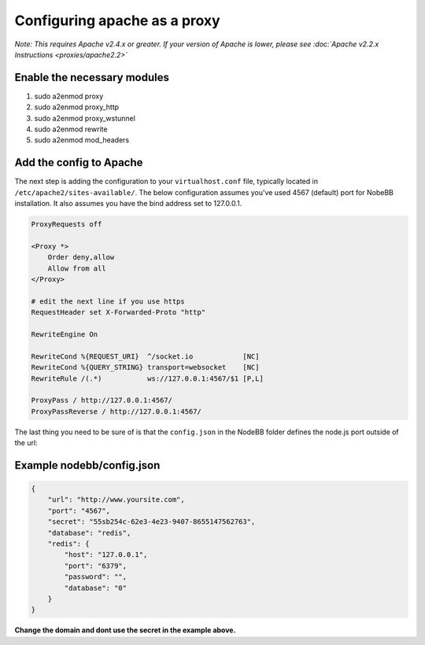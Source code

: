 Configuring apache as a proxy
=============================

*Note: This requires Apache v2.4.x or greater. If your version of Apache is lower, please see :doc:`Apache v2.2.x Instructions <proxies/apache2.2>`*

Enable the necessary modules
-----------------------------

1. sudo a2enmod proxy
2. sudo a2enmod proxy_http
3. sudo a2enmod proxy_wstunnel
4. sudo a2enmod rewrite
5. sudo a2enmod mod_headers

Add the config to Apache
-----------------------------

The next step is adding the configuration to your ``virtualhost.conf`` file, typically located in ``/etc/apache2/sites-available/``.
The below configuration assumes you've used 4567 (default) port for NobeBB installation. It also assumes you have the bind address
set to 127.0.0.1.

.. code::

    ProxyRequests off

    <Proxy *>
        Order deny,allow
        Allow from all
    </Proxy>
    
    # edit the next line if you use https
    RequestHeader set X-Forwarded-Proto "http"

    RewriteEngine On

    RewriteCond %{REQUEST_URI}  ^/socket.io            [NC]
    RewriteCond %{QUERY_STRING} transport=websocket    [NC]
    RewriteRule /(.*)           ws://127.0.0.1:4567/$1 [P,L]

    ProxyPass / http://127.0.0.1:4567/
    ProxyPassReverse / http://127.0.0.1:4567/


The last thing you need to be sure of is that the ``config.json`` in the NodeBB folder defines the node.js port outside of the url:



Example nodebb/config.json
-----------------------------

.. code:: json

    {
        "url": "http://www.yoursite.com",
        "port": "4567",
        "secret": "55sb254c-62e3-4e23-9407-8655147562763",
        "database": "redis",
        "redis": {
            "host": "127.0.0.1",
            "port": "6379",
            "password": "",
            "database": "0"
        }
    }


**Change the domain and dont use the secret in the example above.**
